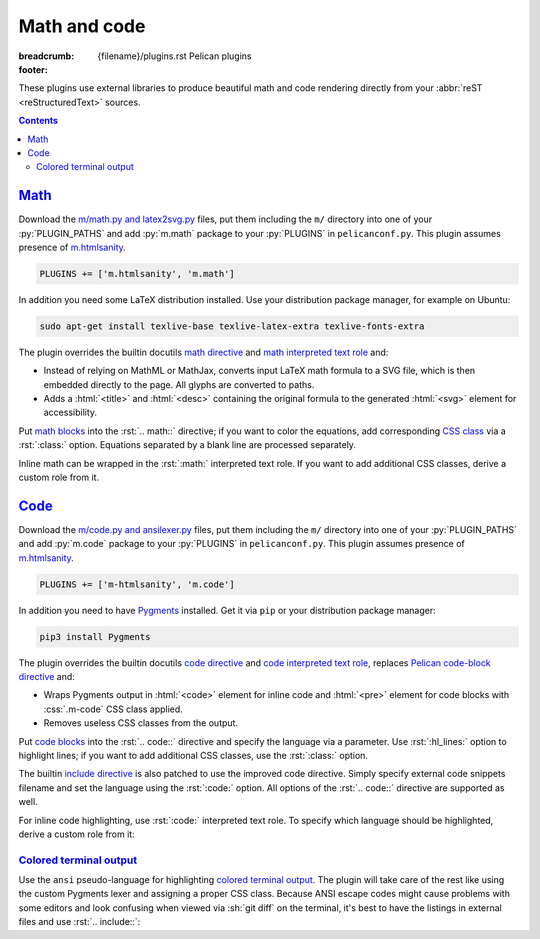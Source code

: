 ..
    This file is part of m.css.

    Copyright © 2017, 2018 Vladimír Vondruš <mosra@centrum.cz>

    Permission is hereby granted, free of charge, to any person obtaining a
    copy of this software and associated documentation files (the "Software"),
    to deal in the Software without restriction, including without limitation
    the rights to use, copy, modify, merge, publish, distribute, sublicense,
    and/or sell copies of the Software, and to permit persons to whom the
    Software is furnished to do so, subject to the following conditions:

    The above copyright notice and this permission notice shall be included
    in all copies or substantial portions of the Software.

    THE SOFTWARE IS PROVIDED "AS IS", WITHOUT WARRANTY OF ANY KIND, EXPRESS OR
    IMPLIED, INCLUDING BUT NOT LIMITED TO THE WARRANTIES OF MERCHANTABILITY,
    FITNESS FOR A PARTICULAR PURPOSE AND NONINFRINGEMENT. IN NO EVENT SHALL
    THE AUTHORS OR COPYRIGHT HOLDERS BE LIABLE FOR ANY CLAIM, DAMAGES OR OTHER
    LIABILITY, WHETHER IN AN ACTION OF CONTRACT, TORT OR OTHERWISE, ARISING
    FROM, OUT OF OR IN CONNECTION WITH THE SOFTWARE OR THE USE OR OTHER
    DEALINGS IN THE SOFTWARE.
..

Math and code
#############

:breadcrumb: {filename}/plugins.rst Pelican plugins
:footer:
    .. note-dim::
        :class: m-text-center

        `« Images <{filename}/plugins/images.rst>`_ | `Pelican plugins <{filename}/plugins.rst>`_ | `Links » <{filename}/plugins/links.rst>`_

.. role:: css(code)
    :language: css
.. role:: html(code)
    :language: html
.. role:: py(code)
    :language: py
.. role:: rst(code)
    :language: rst

These plugins use external libraries to produce beautiful math and code
rendering directly from your :abbr:`reST <reStructuredText>` sources.

.. contents::
    :class: m-block m-default

`Math`_
=======

Download the `m/math.py and latex2svg.py <{filename}/plugins.rst>`_ files, put
them including the ``m/`` directory into one of your :py:`PLUGIN_PATHS` and add
:py:`m.math` package to your :py:`PLUGINS` in ``pelicanconf.py``. This plugin
assumes presence of `m.htmlsanity <{filename}/plugins/htmlsanity.rst>`_.

.. note-danger::

    Note that this plugin, unlike most of the others, requires at least Python
    3.5 to run properly.

.. code:: python

    PLUGINS += ['m.htmlsanity', 'm.math']

In addition you need some LaTeX distribution installed. Use your distribution
package manager, for example on Ubuntu:

.. code:: sh

    sudo apt-get install texlive-base texlive-latex-extra texlive-fonts-extra

.. block-warning:: Note for macOS users

    On macOS 10.11 and up, if you use MacTex, there's some additional setup
    needed `as detailed here <https://tex.stackexchange.com/a/249967>`_ --- you
    need to update your :sh:`$PATH` so the binaries are properly found:

    .. code:: sh

        export PATH=$PATH:/Library/TeX/Distributions/.DefaultTeX/Contents/Programs/texbin

.. note-success::

    This plugin makes use of the ``latex2svg.py`` utility from :gh:`tuxu/latex2svg`,
    © 2017 `Tino Wagner <http://www.tinowagner.com/>`_, licensed under
    :gh:`MIT <tuxu/latex2svg$master/LICENSE.md>`.

The plugin overrides the builtin docutils
`math directive <http://docutils.sourceforge.net/docs/ref/rst/directives.html#math>`_
and `math interpreted text role <http://docutils.sourceforge.net/docs/ref/rst/roles.html#math>`_
and:

-   Instead of relying on MathML or MathJax, converts input LaTeX math formula
    to a SVG file, which is then embedded directly to the page. All glyphs are
    converted to paths.
-   Adds a :html:`<title>` and :html:`<desc>` containing the original formula
    to the generated :html:`<svg>` element for accessibility.

Put `math blocks <{filename}/css/components.rst#math>`_ into the :rst:`.. math::`
directive; if you want to color the equations, add corresponding
`CSS class <{filename}/css/components.rst#colors>`_ via a :rst:`:class:`
option. Equations separated by a blank line are processed separately.

.. code-figure::

    .. code:: rst

        .. math::
            :class: m-success

            \boldsymbol{A} = \begin{pmatrix}
                \frac{2n}{s_x} & 0 & 0 & 0 \\
                0 & \frac{2n}{s_y} & 0 & 0 \\
                0 & 0 & \frac{n + f}{n - f} & \frac{2nf}{n - f} \\
                0 & 0 & -1 & 0
            \end{pmatrix}

    .. math::
        :class: m-success

        \boldsymbol{A} = \begin{pmatrix}
            \frac{2n}{s_x} & 0 & 0 & 0 \\
            0 & \frac{2n}{s_y} & 0 & 0 \\
            0 & 0 & \frac{n + f}{n - f} & \frac{2nf}{n - f} \\
            0 & 0 & -1 & 0
        \end{pmatrix}

Inline math can be wrapped in the :rst:`:math:` interpreted text role. If you
want to add additional CSS classes, derive a custom role from it.

.. code-figure::

    .. code:: rst

        .. role:: math-info(math)
            :class: m-info

        Quaternion-conjugated dual quaternion is :math-info:`\hat q^* = q_0^* + q_\epsilon^*`,
        while dual-conjugation gives :math:`\overline{\hat q} = q_0 - \epsilon q_\epsilon`.

    .. role:: math-info(math)
        :class: m-info

    Quaternion-conjugated dual quaternion is :math-info:`\hat q^* = q_0^* + q_\epsilon^*`,
    while dual-conjugation gives :math:`\overline{\hat q} = q_0 - \epsilon q_\epsilon`.

`Code`_
=======

Download the `m/code.py and ansilexer.py <{filename}/plugins.rst>`_ files, put
them including the ``m/`` directory into one of your :py:`PLUGIN_PATHS` and add
:py:`m.code` package to your :py:`PLUGINS` in ``pelicanconf.py``. This plugin
assumes presence of `m.htmlsanity <{filename}/plugins/htmlsanity.rst>`_.

.. code:: python

    PLUGINS += ['m-htmlsanity', 'm.code']

In addition you need to have `Pygments <http://pygments.org>`_ installed. Get
it via ``pip`` or your distribution package manager:

.. code:: sh

    pip3 install Pygments

The plugin overrides the builtin docutils
`code directive <http://docutils.sourceforge.net/docs/ref/rst/directives.html#code>`_
and `code interpreted text role <http://docutils.sourceforge.net/docs/ref/rst/roles.html#code>`_,
replaces `Pelican code-block directive <http://docs.getpelican.com/en/3.6.3/content.html#syntax-highlighting>`_ and:

-   Wraps Pygments output in :html:`<code>` element for inline code and
    :html:`<pre>` element for code blocks with :css:`.m-code` CSS class
    applied.
-   Removes useless CSS classes from the output.

Put `code blocks <{filename}/css/components.rst#code>`_ into the :rst:`.. code::`
directive and specify the language via a parameter. Use :rst:`:hl_lines:`
option to highlight lines; if you want to add additional CSS classes, use the
:rst:`:class:` option.

.. code-figure::

    .. code:: rst

        .. code:: c++
            :hl_lines: 4 5
            :class: m-inverted

            #include <iostream>

            int main() {
                std::cout << "Hello world!" << std::endl;
                return 0;
            }

    .. code:: c++
        :hl_lines: 4 5
        :class: m-inverted

        #include <iostream>

        int main() {
            std::cout << "Hello world!" << std::endl;
            return 0;
        }

The builtin `include directive <http://docutils.sourceforge.net/docs/ref/rst/directives.html#include>`_
is also patched to use the improved code directive. Simply specify external
code snippets filename and set the language using the :rst:`:code:` option.
All options of the :rst:`.. code::` directive are supported as well.

.. code-figure::

    .. code:: rst

        .. include:: snippet.cpp
            :code: c++
            :start-line: 2

    .. include:: math-and-code-snippet.cpp
        :code: c++
        :start-line: 2

.. note-info::

    Note that the :rst:`.. include::` directives are processed before Pelican
    comes into play, and thus no special internal linking capabilities are
    supported. In particular, relative paths are assumed to be relative to path
    of the source file.

For inline code highlighting, use :rst:`:code:` interpreted text role. To
specify which language should be highlighted, derive a custom role from it:

.. code-figure::

    .. code:: rst

        .. role:: cmake(code)
            :language: cmake

        .. role:: cpp(code)
            :language: cpp

        With the :cmake:`add_executable(foo bar.cpp)` CMake command you can create an
        executable from a file that contains just :cpp:`int main() { return 666; }` and
        nothing else.

    .. role:: cmake(code)
        :language: cmake

    .. role:: cpp(code)
        :language: cpp

    With the :cmake:`add_executable(foo bar.cpp)` CMake command you can create
    an executable from a file that contains just :cpp:`int main() { return 666; }`
    and nothing else.

`Colored terminal output`_
--------------------------

Use the ``ansi`` pseudo-language for highlighting
`colored terminal output <{filename}/css/components.rst#colored-terminal-output>`_.
The plugin will take care of the rest like using the custom Pygments lexer and
assigning a proper CSS class. Because ANSI escape codes might cause problems
with some editors and look confusing when viewed via :sh:`git diff` on the
terminal, it's best to have the listings in external files and use
:rst:`.. include::`:

.. code-figure::

    .. code:: rst

        .. include:: console.ansi
            :code: ansi

    .. include:: math-and-code-console.ansi
        :code: ansi
